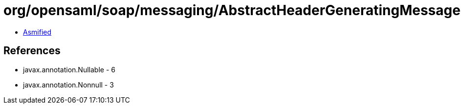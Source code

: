 = org/opensaml/soap/messaging/AbstractHeaderGeneratingMessageHandler.class

 - link:AbstractHeaderGeneratingMessageHandler-asmified.java[Asmified]

== References

 - javax.annotation.Nullable - 6
 - javax.annotation.Nonnull - 3
